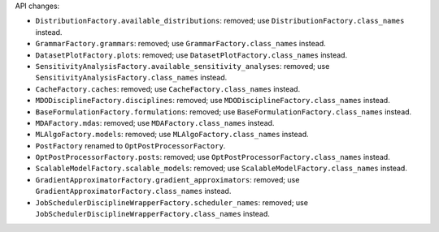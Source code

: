 API changes:

- ``DistributionFactory.available_distributions``: removed; use ``DistributionFactory.class_names`` instead.
- ``GrammarFactory.grammars``: removed; use ``GrammarFactory.class_names`` instead.
- ``DatasetPlotFactory.plots``: removed; use ``DatasetPlotFactory.class_names`` instead.
- ``SensitivityAnalysisFactory.available_sensitivity_analyses``: removed; use ``SensitivityAnalysisFactory.class_names`` instead.
- ``CacheFactory.caches``: removed; use ``CacheFactory.class_names`` instead.
- ``MDODisciplineFactory.disciplines``: removed; use ``MDODisciplineFactory.class_names`` instead.
- ``BaseFormulationFactory.formulations``: removed; use ``BaseFormulationFactory.class_names`` instead.
- ``MDAFactory.mdas``: removed; use ``MDAFactory.class_names`` instead.
- ``MLAlgoFactory.models``: removed; use ``MLAlgoFactory.class_names`` instead.
- ``PostFactory`` renamed to ``OptPostProcessorFactory``.
- ``OptPostProcessorFactory.posts``: removed; use ``OptPostProcessorFactory.class_names`` instead.
- ``ScalableModelFactory.scalable_models``: removed; use ``ScalableModelFactory.class_names`` instead.
- ``GradientApproximatorFactory.gradient_approximators``: removed; use ``GradientApproximatorFactory.class_names`` instead.
- ``JobSchedulerDisciplineWrapperFactory.scheduler_names``: removed; use ``JobSchedulerDisciplineWrapperFactory.class_names`` instead.
